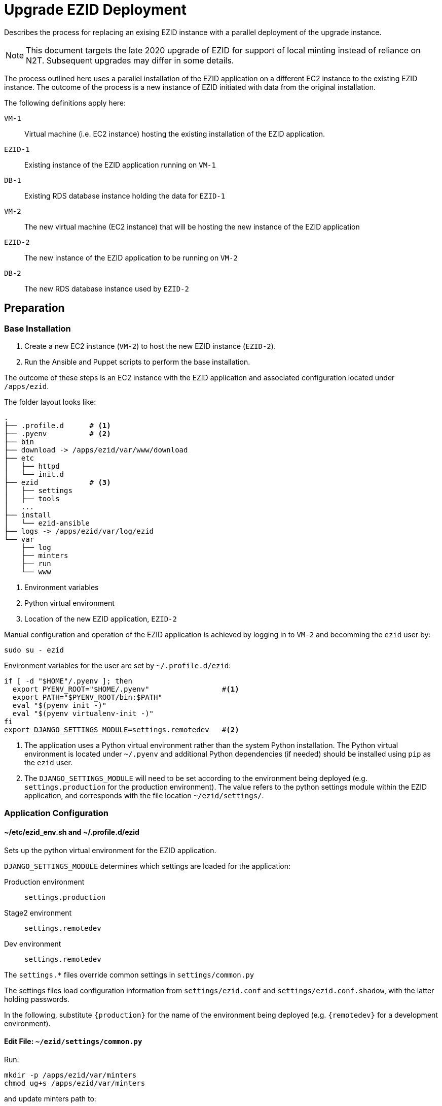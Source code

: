# Upgrade EZID Deployment

Describes the process for replacing an exising EZID instance with 
a parallel deployment of the upgrade instance.

[NOTE]
This document targets the late 2020 upgrade of EZID for support of
local minting instead of reliance on N2T. Subsequent upgrades may differ in
some details.

The process outlined here uses a parallel installation of the EZID 
application on a different EC2 instance to the existing EZID instance. 
The outcome of the process is a new instance of EZID initiated with 
data from the original installation.

The following definitions apply here:

`VM-1`:: Virtual machine (i.e. EC2 instance) hosting the existing installation
of the EZID application.
`EZID-1`:: Existing instance of the EZID application running on `VM-1`
`DB-1`:: Existing RDS database instance holding the data for `EZID-1`
`VM-2`:: The new virtual machine (EC2 instance) that will be hosting the new
instance of the EZID application
`EZID-2`:: The new instance of the EZID application to be running on `VM-2`
`DB-2`:: The new RDS database instance used by `EZID-2`

## Preparation

### Base Installation

1. Create a new EC2 instance (`VM-2`) to host the new EZID instance 
(`EZID-2`).
2. Run the Ansible and Puppet scripts to perform the base installation.

The outcome of these steps is an EC2 instance with the EZID application
and associated configuration located under `/apps/ezid`.

The folder layout looks like:

[source]
----
.
├── .profile.d      # <1>
├── .pyenv          # <2>
├── bin
├── download -> /apps/ezid/var/www/download
├── etc
│   ├── httpd
│   └── init.d
├── ezid            # <3>
│   ├── settings
│   ├── tools
│   ...
├── install
│   └── ezid-ansible
├── logs -> /apps/ezid/var/log/ezid
└── var
    ├── log
    ├── minters
    ├── run
    └── www
----
<1> Environment variables
<2> Python virtual environment
<3> Location of the new EZID application, `EZID-2`


Manual configuration and operation of the EZID application is achieved by
logging in to `VM-2` and becomming the `ezid` user by:

[source, bash]
----
sudo su - ezid
----

Environment variables for the user are set by `~/.profile.d/ezid`:

[source, bash]
----
if [ -d "$HOME"/.pyenv ]; then
  export PYENV_ROOT="$HOME/.pyenv"                 #<1>
  export PATH="$PYENV_ROOT/bin:$PATH"
  eval "$(pyenv init -)"
  eval "$(pyenv virtualenv-init -)"
fi
export DJANGO_SETTINGS_MODULE=settings.remotedev   #<2>
----
<1> The application uses a Python virtual environment rather than the system Python
installation. The Python virtual environment is located under `~/.pyenv` and
additional Python dependencies (if needed) should be installed using `pip` as the
`ezid` user.
<2> The `DJANGO_SETTINGS_MODULE` will need to be set according to
the environment being deployed (e.g. `settings.production` for the production
environment). The value refers to the python settings module within the EZID
application, and corresponds with the file location `~/ezid/settings/`.


### Application Configuration


#### ~/etc/ezid_env.sh and ~/.profile.d/ezid

Sets up the python virtual environment for the EZID application.

`DJANGO_SETTINGS_MODULE` determines which settings are loaded for
the application:

Production environment:: `settings.production`
Stage2 environment:: `settings.remotedev`
Dev environment:: `settings.remotedev`

The `settings.*` files override common settings in `settings/common.py`

The settings files load configuration information from `settings/ezid.conf`
and `settings/ezid.conf.shadow`, with the latter holding passwords.

In the following, substitute `{production}` for the name of the environment
being deployed (e.g. `{remotedev}` for a development environment).

#### Edit File: `~/ezid/settings/common.py`

Run:

[source, bash]
----
mkdir -p /apps/ezid/var/minters
chmod ug+s /apps/ezid/var/minters
----

and update minters path to:
----
MINTERS_PATH = '/apps/ezid/var/minters'
----

#### Edit File: `~/ezid/settings/ezid.conf`

----
[DEFAULT]
{production}ezid_base_url: https://uc3-ezid-ui-prd.cdlib.org      <1>

[auth]
admin_username: admin                                             <2>

[email]
{production}new_account_email: jak@ucop.edu,maria.gould@ucop.edu  <3>

[shoulders]
{production}url: file:///apps/ezid/ezid/master_shoulders.txt      <4>

[cloudwatch]
{production}instance_name: uc3-ezidx2-prd                         <5>

[datacite]                                                        <6>

[crossref]                                                        <7>

----
<1> *Set* to the external URL that will be used to access EZID
<2> Verify this is the expected value for the administrator username
<3> Verify email address entries for new account requests
<4> *Set* the absolute file URL for the location of the
    `master_shoulders.txt` file
<5> Verify the correct value for the cloudwatch service
<6> Verify entries for DataCite configuration
<7> Verify entries for Crossref configuration

#### Edit File: `~/ezid/settings/ezid.conf.shadow`

----
[auth]
admin_password:
{production}admin_password: ****                                  <1>

[databases]
store_host: ****                                                  <2>
store_port: 3306
store_password: ****                                              <3>
search_host: ****                                                 <4>
search_port: 3306
search_password: ****                                             <5>
----
<1> *Add* line `{production}admin_password:` and set the password for the administrator (EZID admin) account
<2> *Set* the RDS host for `DB-2`
<3> *Set* the RDS password for `DB-2`
<4> *Set* to same as `store_host`
<5> *Set* to same as `store_password`

#### Edit file: `~/ezid/settings/production.py` and change `ALLOWED_HOSTS` to:
----
ALLOWED_HOSTS = ['*']
----

#### Run `hostname` in the shell and add the output to the list at `impl/nog/reload.py`

----
KNOWN_EZID_HOSTNAME_TUP = (
    <The new hostname goes here. E.g., 'uc3-ezidui01x2-prd'>,
    ...
----

Verify correct setup for automatic reload
----
$ ./manage.py diag-reload
----
It should return `success: configuration file reloaded and caches emptied`.


## Dry-Run Upgrade

This procedure will step through the upgrade process but will not 
replace the existing EZID instance.

Prerequisite: The steps in "Preparation/Base Installation" and
"Preparation/Application Configuration" have been completed.

In the following `ad-1` refers to an administrator for `EZID-1`, and
`ad-2` refers to an administrator for `EZID-2`. They may be the same person.

[cols="1,2,15", options="header"]
|===
|# |Who |Action
|1
|`ad-1`
|Set the offline notice for `EZID-1`
|2
|`ad-2`
a|Shut down `EZID-2` if it is running

----
~/etc/init.d/httpd stop
----

|3
|IAS
|Clone `DB-1` to create / overwrite `DB-2`

|4
|`ad-1`
|Unset the offline notice for `EZID-1`. *Note:* this step
is not done when doing an actual upgrade.

|5
|`ad-2`
|Get the most recent copy of `master_shoulders.txt` and
place in `~/ezid/master_shoulders.txt`

|6
|`ad-2`
|Verify database settings

|7
|`ad-2`
a|Upgrade the database schema:

----
./manage.py migrate
----

|8
|`ad-2`
a|Check minters:

----
./manage.py  shoulder-check-minters
----

|9
|`ad-2`
a|Merge Shoulders

----
./manage.py shoulder-merge-master
----

|10
|`ad-2`
a|Startup `EZID-2`

----
~/etc/init.d/httpd start
----

|11
|all
|Verify `EZID-2` running as expected.

|===


## Upgrade

## Cleanup
